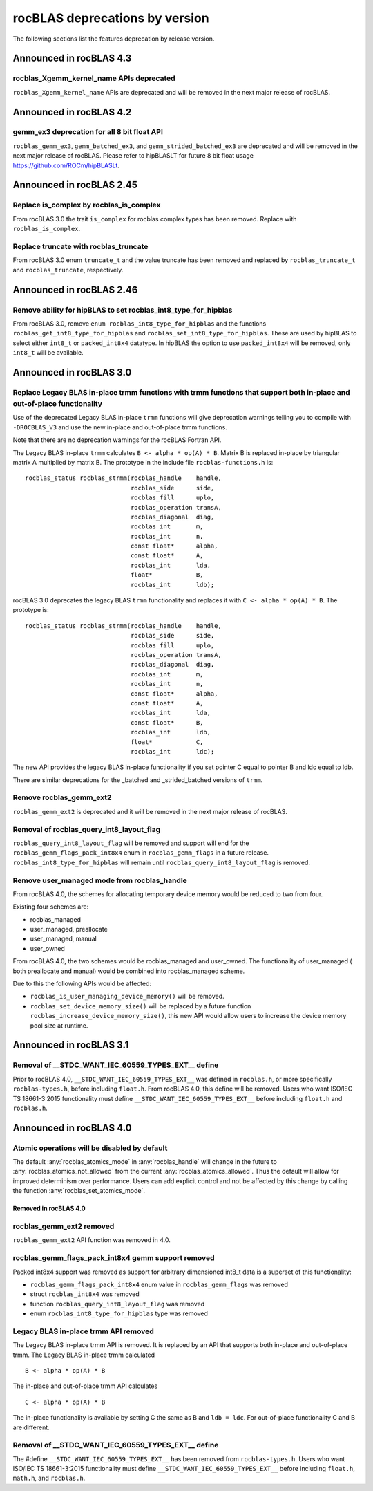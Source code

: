 .. meta::
  :description: rocBLAS documentation and API reference library
  :keywords: rocBLAS, ROCm, API, Linear Algebra, documentation

.. _rocblas-deprecations:

********************************************************************
rocBLAS deprecations by version
********************************************************************

The following sections list the features deprecation by release version.

Announced in rocBLAS 4.3
==========================

rocblas_Xgemm_kernel_name APIs deprecated
'''''''''''''''''''''''''''''''''''''''''

``rocblas_Xgemm_kernel_name`` APIs are deprecated and will be removed in the next major release of rocBLAS.

Announced in rocBLAS 4.2
==========================

gemm_ex3 deprecation for all 8 bit float API
''''''''''''''''''''''''''''''''''''''''''''

``rocblas_gemm_ex3``, ``gemm_batched_ex3``, and ``gemm_strided_batched_ex3`` are deprecated and will be removed in the next
major release of rocBLAS. Please refer to hipBLASLT for future 8 bit float usage https://github.com/ROCm/hipBLASLt.

Announced in rocBLAS 2.45
==========================

Replace is_complex by rocblas_is_complex
''''''''''''''''''''''''''''''''''''''''

From rocBLAS 3.0 the trait ``is_complex`` for rocblas complex types has been removed. Replace with ``rocblas_is_complex``.

Replace truncate with rocblas_truncate
''''''''''''''''''''''''''''''''''''''

From rocBLAS 3.0 enum ``truncate_t`` and the value truncate has been removed and replaced by ``rocblas_truncate_t``
and ``rocblas_truncate``, respectively.

Announced in rocBLAS 2.46
=========================

Remove ability for hipBLAS to set rocblas_int8_type_for_hipblas
'''''''''''''''''''''''''''''''''''''''''''''''''''''''''''''''

From rocBLAS 3.0, remove ``enum rocblas_int8_type_for_hipblas`` and the functions ``rocblas_get_int8_type_for_hipblas`` and
``rocblas_set_int8_type_for_hipblas``. These are used by hipBLAS to select either ``int8_t`` or ``packed_int8x4`` datatype.
In hipBLAS the option to use ``packed_int8x4`` will be removed, only ``int8_t`` will be available.


Announced in rocBLAS 3.0
=========================

Replace Legacy BLAS in-place trmm functions with trmm functions that support both in-place and out-of-place functionality
'''''''''''''''''''''''''''''''''''''''''''''''''''''''''''''''''''''''''''''''''''''''''''''''''''''''''''''''''''''''''

Use of the deprecated Legacy BLAS in-place ``trmm`` functions will give deprecation warnings telling
you to compile with ``-DROCBLAS_V3`` and use the new in-place and out-of-place trmm functions.

Note that there are no deprecation warnings for the rocBLAS Fortran API.

The Legacy BLAS in-place ``trmm`` calculates ``B <- alpha * op(A) * B``. Matrix B is replaced in-place by
triangular matrix A multiplied by matrix B. The prototype in the include file ``rocblas-functions.h`` is:

::

    rocblas_status rocblas_strmm(rocblas_handle    handle,
                                 rocblas_side      side,
                                 rocblas_fill      uplo,
                                 rocblas_operation transA,
                                 rocblas_diagonal  diag,
                                 rocblas_int       m,
                                 rocblas_int       n,
                                 const float*      alpha,
                                 const float*      A,
                                 rocblas_int       lda,
                                 float*            B,
                                 rocblas_int       ldb);

rocBLAS 3.0 deprecates the legacy BLAS ``trmm`` functionality and replaces it with ``C <- alpha * op(A) * B``. The prototype is:

::

    rocblas_status rocblas_strmm(rocblas_handle    handle,
                                 rocblas_side      side,
                                 rocblas_fill      uplo,
                                 rocblas_operation transA,
                                 rocblas_diagonal  diag,
                                 rocblas_int       m,
                                 rocblas_int       n,
                                 const float*      alpha,
                                 const float*      A,
                                 rocblas_int       lda,
                                 const float*      B,
                                 rocblas_int       ldb,
                                 float*            C,
                                 rocblas_int       ldc);

The new API provides the legacy BLAS in-place functionality if you set pointer C equal to pointer B and
ldc equal to ldb.

There are similar deprecations for the _batched and _strided_batched versions of ``trmm``.

Remove rocblas_gemm_ext2
''''''''''''''''''''''''
``rocblas_gemm_ext2`` is deprecated and it will be removed in the next major release of rocBLAS.

Removal of rocblas_query_int8_layout_flag
'''''''''''''''''''''''''''''''''''''''''
``rocblas_query_int8_layout_flag`` will be removed and support will end for the ``rocblas_gemm_flags_pack_int8x4`` enum in ``rocblas_gemm_flags``
in a future release. ``rocblas_int8_type_for_hipblas`` will remain until ``rocblas_query_int8_layout_flag`` is removed.

Remove user_managed mode from rocblas_handle
''''''''''''''''''''''''''''''''''''''''''''

From rocBLAS 4.0, the schemes for allocating temporary device memory would be reduced to two from four.

Existing four schemes are:

* rocblas_managed
* user_managed, preallocate
* user_managed, manual
* user_owned

From rocBLAS 4.0, the two schemes would be rocblas_managed and user_owned.
The functionality of user_managed ( both preallocate and manual) would be combined into rocblas_managed scheme.

Due to this the following APIs would be affected:

* ``rocblas_is_user_managing_device_memory()`` will be removed.
* ``rocblas_set_device_memory_size()`` will be replaced by a future function ``rocblas_increase_device_memory_size()``, this new API would allow users to increase the device memory pool size at runtime.

Announced in rocBLAS 3.1
========================

Removal of __STDC_WANT_IEC_60559_TYPES_EXT__ define
'''''''''''''''''''''''''''''''''''''''''''''''''''

Prior to rocBLAS 4.0, ``__STDC_WANT_IEC_60559_TYPES_EXT__`` was defined in ``rocblas.h``, or more specifically ``rocblas-types.h``, before including ``float.h``. From rocBLAS 4.0, this
define will be removed. Users who want ISO/IEC TS 18661-3:2015 functionality must define ``__STDC_WANT_IEC_60559_TYPES_EXT__`` before including ``float.h`` and ``rocblas.h``.

Announced in rocBLAS 4.0
=========================

Atomic operations will be disabled by default
'''''''''''''''''''''''''''''''''''''''''''''

The default :any:`rocblas_atomics_mode` in :any:`rocblas_handle` will change in the future to :any:`rocblas_atomics_not_allowed` from the current :any:`rocblas_atomics_allowed`.
Thus the default will allow for improved determinism over performance.
Users can add explicit control and not be affected by this change by calling the function :any:`rocblas_set_atomics_mode`.

Removed in rocBLAS 4.0
^^^^^^^^^^^^^^^^^^^^^^

rocblas_gemm_ext2 removed
'''''''''''''''''''''''''

``rocblas_gemm_ext2`` API function was removed in 4.0.

rocblas_gemm_flags_pack_int8x4 gemm support removed
'''''''''''''''''''''''''''''''''''''''''''''''''''

Packed int8x4 support was removed as support for arbitrary dimensioned int8_t data is a superset of this functionality:

* ``rocblas_gemm_flags_pack_int8x4`` enum value in ``rocblas_gemm_flags`` was removed
* struct ``rocblas_int8x4`` was removed
* function ``rocblas_query_int8_layout_flag`` was removed
* enum ``rocblas_int8_type_for_hipblas`` type was removed

Legacy BLAS in-place trmm API removed
'''''''''''''''''''''''''''''''''''''
The Legacy BLAS in-place trmm API is removed. It is replaced by an API that supports both in-place and out-of-place trmm.
The Legacy BLAS in-place trmm calculated

::

   B <- alpha * op(A) * B

The in-place and out-of-place trmm API calculates

::

   C <- alpha * op(A) * B

The in-place functionality is available by setting C the same as B and ``ldb = ldc``. For out-of-place functionality C and B are different.

Removal of __STDC_WANT_IEC_60559_TYPES_EXT__ define
'''''''''''''''''''''''''''''''''''''''''''''''''''

The #define ``__STDC_WANT_IEC_60559_TYPES_EXT__`` has been removed from ``rocblas-types.h``. Users who want ISO/IEC TS 18661-3:2015 functionality
must define ``__STDC_WANT_IEC_60559_TYPES_EXT__`` before including ``float.h``, ``math.h``, and ``rocblas.h``.

